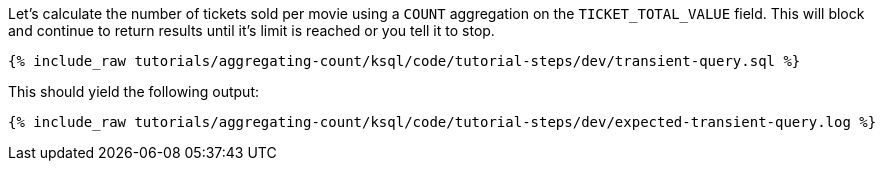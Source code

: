 Let's calculate the number of tickets sold per movie using a `COUNT` aggregation on the `TICKET_TOTAL_VALUE` field. This will block and continue to return results until it's limit is reached or you tell it to stop. 
+++++
<pre class="snippet"><code class="sql">{% include_raw tutorials/aggregating-count/ksql/code/tutorial-steps/dev/transient-query.sql %}</code></pre>
+++++

This should yield the following output:

+++++
<pre class="snippet"><code class="shell">{% include_raw tutorials/aggregating-count/ksql/code/tutorial-steps/dev/expected-transient-query.log %}</code></pre>
+++++

